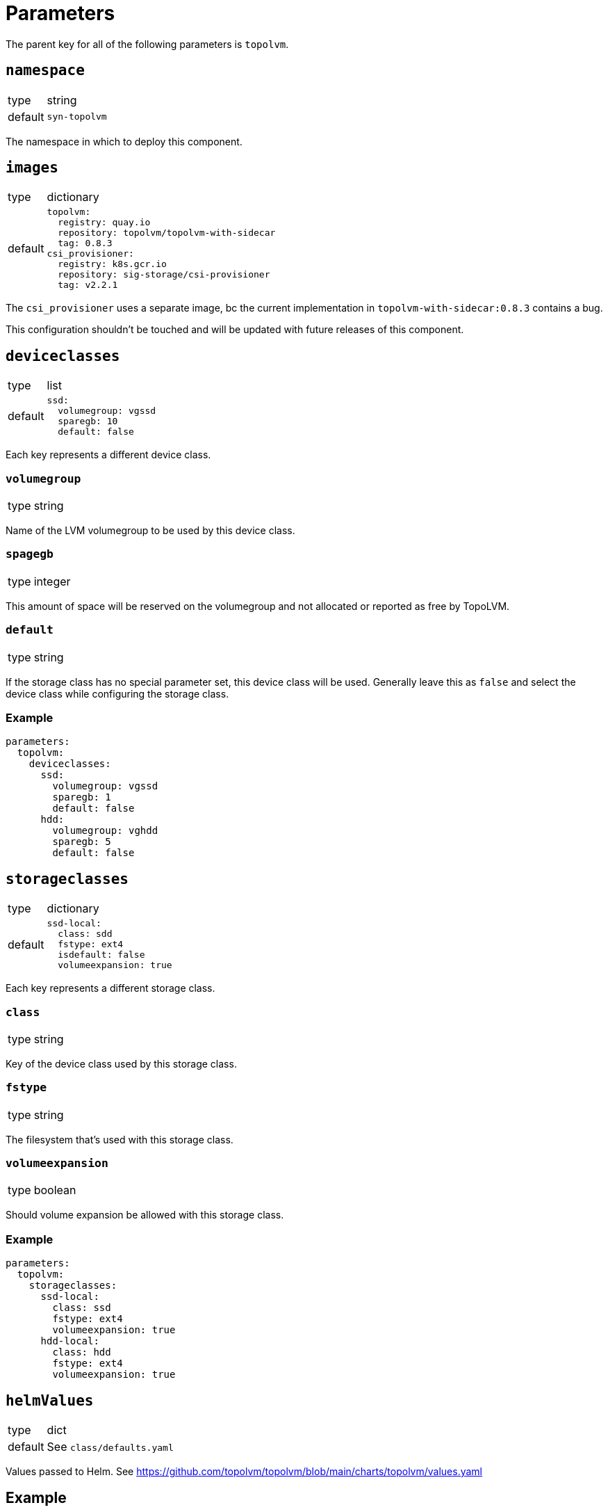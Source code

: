 = Parameters

The parent key for all of the following parameters is `topolvm`.

== `namespace`

[horizontal]
type:: string
default:: `syn-topolvm`

The namespace in which to deploy this component.

== `images`

[horizontal]
type:: dictionary
default::
+
[source,yaml]
----
topolvm:
  registry: quay.io
  repository: topolvm/topolvm-with-sidecar
  tag: 0.8.3
csi_provisioner:
  registry: k8s.gcr.io
  repository: sig-storage/csi-provisioner
  tag: v2.2.1
----

The `csi_provisioner` uses a separate image, bc the current implementation in `topolvm-with-sidecar:0.8.3` contains a bug.

This configuration shouldn't be touched and will be updated with future releases of this component.

== `deviceclasses`

[horizontal]
type:: list
default::
+
[source,yaml]
----
ssd:
  volumegroup: vgssd
  sparegb: 10
  default: false
----

Each key represents a different device class.

=== `volumegroup`

[horizontal]
type:: string

Name of the LVM volumegroup to be used by this device class.

=== `spagegb`

[horizontal]
type:: integer

This amount of space will be reserved on the volumegroup and not allocated or reported as free by TopoLVM.

=== `default`

[horizontal]
type:: string

If the storage class has no special parameter set, this device class will be used. Generally leave this as `false` and select the device class while configuring the storage class.

=== Example

[source,yaml]
----
parameters:
  topolvm:
    deviceclasses:
      ssd:
        volumegroup: vgssd
        sparegb: 1
        default: false
      hdd:
        volumegroup: vghdd
        sparegb: 5
        default: false
----

== `storageclasses`

[horizontal]
type:: dictionary
default::
+
[source,yaml]
----
ssd-local:
  class: sdd
  fstype: ext4
  isdefault: false
  volumeexpansion: true
----

Each key represents a different storage class.

=== `class`

[horizontal]
type:: string

Key of the device class used by this storage class.

=== `fstype`

[horizontal]
type:: string

The filesystem that's used with this storage class.

=== `volumeexpansion`

[horizontal]
type:: boolean

Should volume expansion be allowed with this storage class.

=== Example

[source,yaml]
----
parameters:
  topolvm:
    storageclasses:
      ssd-local:
        class: ssd
        fstype: ext4
        volumeexpansion: true
      hdd-local:
        class: hdd
        fstype: ext4
        volumeexpansion: true
----

== `helmValues`

[horizontal]
type:: dict
default:: See `class/defaults.yaml`

Values passed to Helm. See https://github.com/topolvm/topolvm/blob/main/charts/topolvm/values.yaml

== Example

[source,yaml]
----
parameters:
  topolvm:
    deviceclasses:
      ssd:
        volumegroup: vgssd
        sparegb: 10

    storageclasses:
      ssd-local:
        class: ssd
        fstype: ext4
        volumeexpansion: true
----
